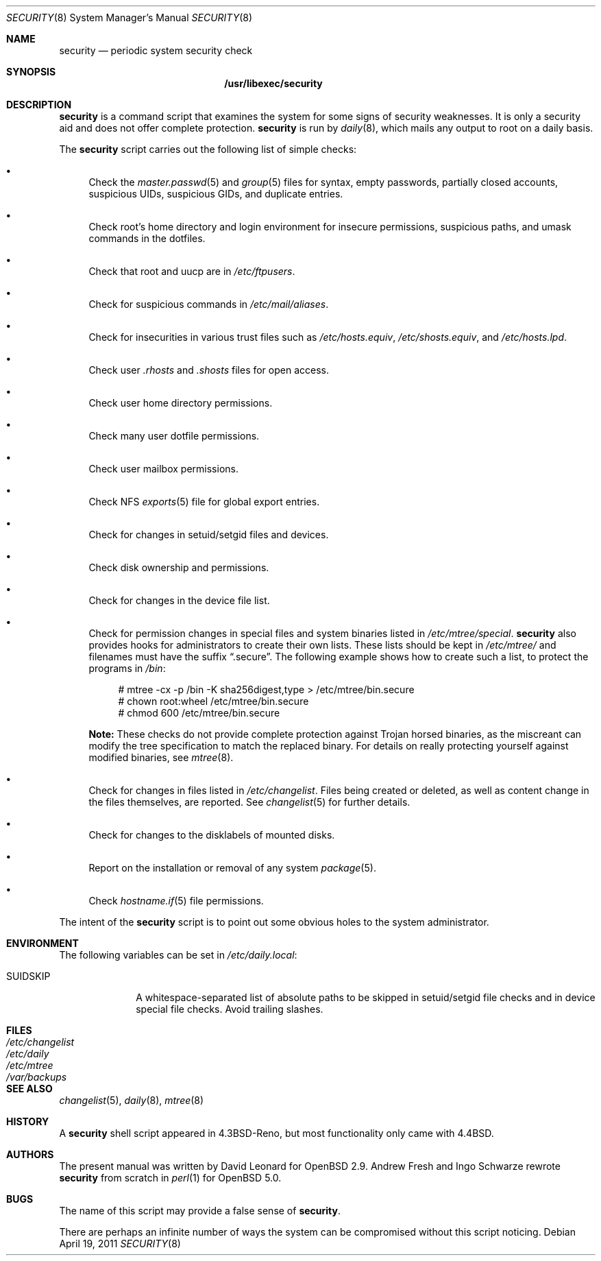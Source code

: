 .\" $OpenBSD: security.8,v 1.20 2011/04/19 05:17:24 jmc Exp $
.\"
.\" David Leonard, 2001. Public Domain.
.\"
.Dd $Mdocdate: April 19 2011 $
.Dt SECURITY 8
.Os
.Sh NAME
.Nm security
.Nd periodic system security check
.Sh SYNOPSIS
.Nm /usr/libexec/security
.Sh DESCRIPTION
.Nm
is a command script that examines the system for some signs of security
weaknesses.
It is only a security aid and does not offer complete protection.
.Nm
is run by
.Xr daily 8 ,
which mails any output to root on a daily basis.
.Pp
The
.Nm
script carries out the following list of simple checks:
.Bl -bullet
.It
Check the
.Xr master.passwd 5
and
.Xr group 5
files for
syntax, empty passwords, partially closed accounts,
suspicious UIDs, suspicious GIDs, and duplicate entries.
.It
Check root's home directory and login environment for
insecure permissions, suspicious paths, and umask commands in the
dotfiles.
.It
Check that root and uucp are in
.Pa /etc/ftpusers .
.It
Check for suspicious commands in
.Pa /etc/mail/aliases .
.It
Check for insecurities in various trust files such as
.Pa /etc/hosts.equiv , /etc/shosts.equiv ,
and
.Pa /etc/hosts.lpd .
.It
Check user
.Pa .rhosts
and
.Pa .shosts
files for open access.
.It
Check user home directory permissions.
.It
Check many user dotfile permissions.
.It
Check user mailbox permissions.
.It
Check NFS
.Xr exports 5
file for global export entries.
.It
Check for changes in setuid/setgid files and devices.
.It
Check disk ownership and permissions.
.It
Check for changes in the device file list.
.It
Check for permission changes in special files and system binaries listed in
.Pa /etc/mtree/special .
.Nm
also provides hooks for administrators to create their own lists.
These lists should be kept in
.Pa /etc/mtree/
and filenames must have the suffix
.Dq .secure .
The following example shows how to create such a list,
to protect the programs in
.Pa /bin :
.Bd -literal -offset 4n
# mtree -cx -p /bin -K sha256digest,type > /etc/mtree/bin.secure
# chown root:wheel /etc/mtree/bin.secure
# chmod 600 /etc/mtree/bin.secure
.Ed
.Pp
.Sy Note:
These checks do not provide complete protection against
Trojan horsed binaries, as
the miscreant can modify the tree specification to match the replaced binary.
For details on really protecting yourself against modified binaries, see
.Xr mtree 8 .
.It
Check for changes in files listed in
.Pa /etc/changelist .
Files being created or deleted,
as well as content change in the files themselves,
are reported.
See
.Xr changelist 5
for further details.
.It
Check for changes to the disklabels of mounted disks.
.It
Report on the installation or removal of any system
.Xr package 5 .
.It
Check
.Xr hostname.if 5
file permissions.
.El
.Pp
The intent of the
.Nm
script is to point out some obvious holes to the system administrator.
.Sh ENVIRONMENT
The following variables can be set in
.Pa /etc/daily.local :
.Pp
.Bl -tag -width "SUIDSKIP" -compact
.It Ev SUIDSKIP
A whitespace-separated list of absolute paths to be skipped
in setuid/setgid file checks and in device special file checks.
Avoid trailing slashes.
.El
.Sh FILES
.Bl -tag -width /dev/changelist -compact
.It Pa /etc/changelist
.It Pa /etc/daily
.It Pa /etc/mtree
.It Pa /var/backups
.El
.Sh SEE ALSO
.Xr changelist 5 ,
.Xr daily 8 ,
.Xr mtree 8
.Sh HISTORY
A
.Nm
shell script appeared in
.Bx 4.3 Reno ,
but most functionality only came with
.Bx 4.4 .
.Sh AUTHORS
The present manual was written by David Leonard for
.Ox 2.9 .
Andrew Fresh and Ingo Schwarze rewrote
.Nm
from scratch in
.Xr perl 1
for
.Ox 5.0 .
.Sh BUGS
The name of this script may provide a false sense of
.Nm security .
.\" Well, I thought it was amusing.
.Pp
There are perhaps an infinite number of ways the system can be compromised
without this script noticing.
